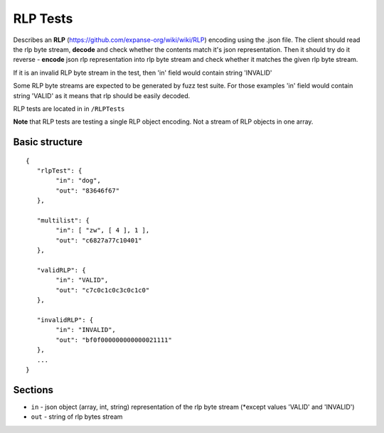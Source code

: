 .. _rlp_tests:

################################################################################
RLP Tests
################################################################################

Describes an **RLP** (https://github.com/expanse-org/wiki/wiki/RLP) encoding using the .json file. 
The client should read the rlp byte stream, **decode** and check whether the contents match it's json representation. Then it should try do it reverse - **encode** json rlp representation into rlp byte stream and check whether it matches the given rlp byte stream.

If it is an invalid RLP byte stream in the test, then 'in' field would contain string 'INVALID'

Some RLP byte streams are expected to be generated by fuzz test suite. For those examples 'in' field would contain string 'VALID' as it means that rlp should be easily decoded. 

RLP tests are located in in ``/RLPTests``

**Note** that RLP tests are testing a single RLP object encoding. Not a stream of RLP objects in one array.

Basic structure
--------------------------------------------------------------------------------

::

	{  
	   "rlpTest": {  
		"in": "dog", 
		"out": "83646f67"
	   },

	   "multilist": {
		"in": [ "zw", [ 4 ], 1 ], 
		"out": "c6827a77c10401"
	   },

	   "validRLP": {
		"in": "VALID",
		"out": "c7c0c1c0c3c0c1c0"
	   },

	   "invalidRLP": {
		"in": "INVALID",
		"out": "bf0f000000000000021111"
	   },
	   ...
	}

Sections
--------------------------------------------------------------------------------

* ``in`` - json object (array, int, string) representation of the rlp byte stream (\*except values 'VALID' and 'INVALID')
* ``out`` - string of rlp bytes stream